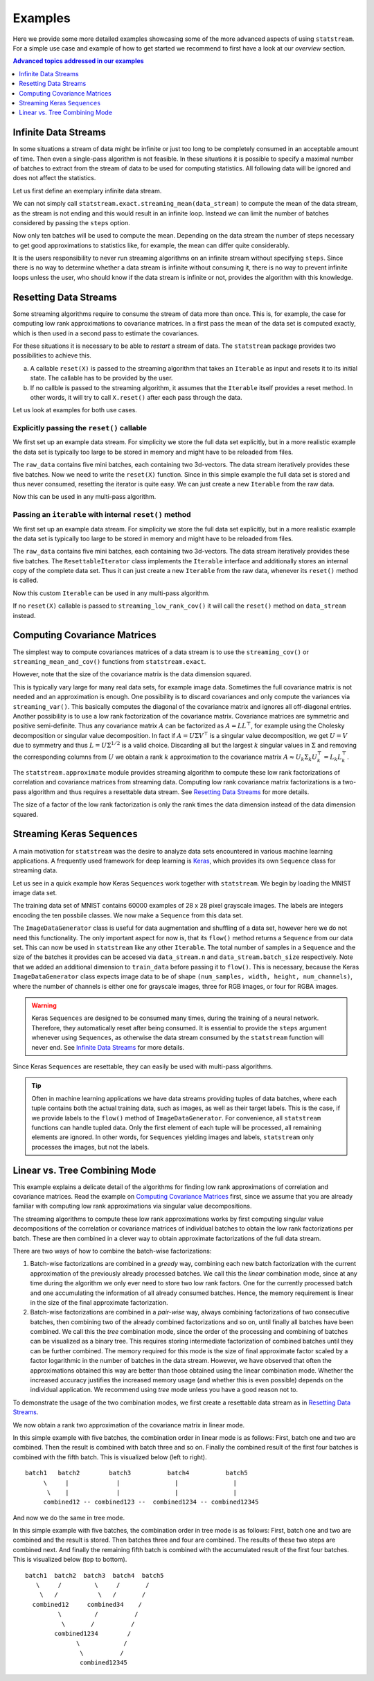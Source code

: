Examples
========

Here we provide some more detailed examples showcasing some of the more advanced
aspects of using ``statstream``. For a simple use case and example of how to
get started we recommend to first have a look at our `overview` section.

.. contents:: Advanced topics addressed in our examples
    :depth: 1
    :local:
    :backlinks: none


Infinite Data Streams
---------------------

In some situations a stream of data might be infinite or just too long to be
completely consumed in an acceptable amount of time. Then even a single-pass
algorithm is not feasible. In these situations it is possible to specify a
maximal number of batches to extract from the stream of data to be used for
computing statistics. All following data will be ignored and does not affect
the statistics.

Let us first define an exemplary infinite data stream.

.. doctest:: INFINITESTREAMS

    >>> import numpy as np
    >>> def data_generator():
    ...     while True:
    ...         yield np.random.randn(2, 3)
    >>> data_stream = data_generator()

We can not simply call ``statstream.exact.streaming_mean(data_stream)`` to
compute the mean of the data stream, as the stream is not ending and this would
result in an infinite loop. Instead we can limit the number of batches
considered by passing the ``steps`` option.

.. doctest:: INFINITESTREAMS

    >>> from statstream.exact import streaming_mean
    >>> streaming_mean(data_stream, steps=10)  # doctest: +SKIP
    array([-0.16264697, -0.05351201,  0.02548519])  # random

Now only ten batches will be used to compute the mean. Depending on the data
stream the number of steps necessary to get good approximations to statistics
like, for example, the mean can differ quite considerably.

It is the users responsibility to never run streaming algorithms on an infinite
stream without specifying ``steps``. Since there is no way to determine whether
a data stream is infinite without consuming it, there is no way to prevent
infinite loops unless the user, who should know if the data stream is infinite
or not, provides the algorithm with this knowledge.


Resetting Data Streams
----------------------

Some streaming algorithms require to consume the stream of data more than once.
This is, for example, the case for computing low rank approximations to covariance
matrices. In a first pass the mean of the data set is computed exactly, which is then
used in a second pass to estimate the covariances.

For these situations it is necessary to be able to *restart* a stream of data. The ``statstream``
package provides two possibilities to achieve this.

a) A callable ``reset(X)`` is passed to the streaming algorithm that takes an ``Iterable`` as input
   and resets it to its initial state. The callable has to be provided by the user.
b) If no callble is passed to the streaming algorithm, it assumes that the ``Iterable`` itself provides
   a reset method. In other words, it will try to call ``X.reset()`` after each pass through the data.

Let us look at examples for both use cases.

Explicitly passing the ``reset()`` callable
```````````````````````````````````````````

We first set up an example data stream. For simplicity we store the full data set explicitly, but in a more
realistic example the data set is typically too large to be stored in memory and might have to be reloaded from files.

.. doctest:: RESETCALLABLE

    >>> import numpy as np
    >>> raw_data = np.random.randn(5, 2, 3)
    >>> def data_generator(dataset):
    ...     for i in range(dataset.shape[0]):
    ...         yield dataset[i, ...]
    >>> data_stream = data_generator(raw_data)

The ``raw_data`` contains five mini batches, each containing two 3d-vectors. The data stream iteratively provides these
five batches. Now we need to write the ``reset(X)`` function. Since in this simple example the full data set is stored
and thus never consumed, resetting the iterator is quite easy. We can just create a new ``Iterable`` from the raw data.

.. doctest:: RESETCALLABLE

    >>> def reset(X):
    ...     return data_generator(raw_data)

Now this can be used in any multi-pass algorithm.

.. doctest:: RESETCALLABLE

    >>> from statstream.approximate import streaming_low_rank_cov
    >>> cov_factor = streaming_low_rank_cov(data_stream, rank=2, reset=reset)
    >>> cov_factor  # doctest: +SKIP
    array([[-0.06645394, -0.42950694,  0.74912725],
           [-0.43654276, -0.71275165, -0.44737628]])  # random


Passing an ``iterable`` with internal ``reset()`` method
````````````````````````````````````````````````````````

We first set up an example data stream. For simplicity we store the full data set explicitly, but in a more
realistic example the data set is typically too large to be stored in memory and might have to be reloaded from files.

.. doctest:: RESETTABLEITERATOR

    >>> import numpy as np
    >>> raw_data = [np.random.randn(2, 3) for _ in range(5)]
    >>> class ResettableIterator(object):
    ...     def __init__(self, dataset):
    ...         self.list = dataset
    ...         self.iter = iter(self.list)
    ...
    ...     def __iter__(self):
    ...         return self.iter
    ...
    ...     def __next__(self):
    ...         return next(self.iter)
    ...
    ...     def reset(self):
    ...         self.iter = iter(self.list)
    >>> data_stream = ResettableIterator(raw_data)

The ``raw_data`` contains five mini batches, each containing two 3d-vectors. The data stream iteratively provides these
five batches. The ``ResettableIterator`` class implements the ``Iterable`` interface and additionally stores an internal
copy of the complete data set. Thus it can just create a new ``Iterable`` from the raw data, whenever its ``reset()`` method
is called.

.. doctest:: RESETTABLEITERATOR

    >>> next(data_stream)  # doctest: +SKIP
    array([[ 0.49718786, -0.15368937,  1.40891356],
           [ 1.70409972,  2.4122171 ,  1.9357452 ]])  # random
    >>> data_stream.reset()

Now this custom ``Iterable`` can be used in any multi-pass algorithm.

.. doctest:: RESETTABLEITERATOR

    >>> from statstream.approximate import streaming_low_rank_cov
    >>> cov_factor = streaming_low_rank_cov(data_stream, rank=2)
    >>> cov_factor  # doctest: +SKIP
    array([[-0.58551602, -0.56448936, -0.07790505],
           [ 0.7025856 , -0.78813722,  0.43026667]])  # random


If no ``reset(X)`` callable is passed to ``streaming_low_rank_cov()`` it will call the ``reset()`` method on ``data_stream`` instead.


Computing Covariance Matrices
-----------------------------

The simplest way to compute covariances matrices of a data stream is to use the ``streaming_cov()`` or ``streaming_mean_and_cov()``
functions from ``statstream.exact``.

.. doctest:: COVMATRICES

    >>> import numpy as np
    >>> from statstream.exact import streaming_cov
    >>> def data_generator(n):
    ...     for _ in range(n):
    ...         yield np.random.randn(2, 3)
    >>> data_stream = data_generator(5)
    >>> cov = streaming_cov(data_stream)
    >>> cov  # doctest: +SKIP
    array([[ 1.88289711, -0.12219587,  0.27254982],
           [-0.12219587,  0.87109854, -0.06253911],
           [ 0.27254982, -0.06253911,  0.82788062]])  # random


However, note that the size of the covariance matrix is the data dimension squared.

.. doctest:: COVMATRICES

    >>> cov.shape
    (3, 3)

This is typically vary large for many real data sets, for example image data.
Sometimes the full covariance matrix is not needed and an approximation is enough.
One possibility is to discard covariances and only compute the variances via ``streaming_var()``.
This basically computes the diagonal of the covariance matrix and ignores all off-diagonal entries.
Another possibility is to use a low rank factorization of the covariance matrix.
Covariance matrices are symmetric and positive semi-definite. Thus any covariance matrix :math:`A`
can be factorized as :math:`A=LL^\top`, for example using the Cholesky decomposition or singular value decomposition.
In fact if :math:`A=U\Sigma V^\top` is a singular value decomposition, we get :math:`U=V` due to symmetry
and thus :math:`L=U\Sigma^{1/2}` is a valid choice.
Discarding all but the largest :math:`k` singular values in :math:`\Sigma` and removing the corresponding columns
from :math:`U` we obtain a rank :math:`k` approximation to the covariance matrix :math:`A\approx U_k \Sigma_k U_k^\top = L_k L_k^\top`.

The ``statstream.approximate`` module provides streaming algorithm to compute these low rank factorizations of correlation and covariance matrices
from streaming data. Computing low rank covariance matrix factorizations is a two-pass algorithm and thus requires a resettable data stream.
See `Resetting Data Streams`_ for more details.

.. doctest:: COVMATRICES

    >>> from statstream.approximate import streaming_low_rank_cov
    >>> raw_data = np.random.randn(5, 2, 3)
    >>> def data_generator(dataset):
    ...     for i in range(dataset.shape[0]):
    ...         yield dataset[i, ...]
    >>> data_stream = data_generator(raw_data)
    >>> def reset(X):
    ...     return data_generator(raw_data)
    >>> cov_fac = streaming_low_rank_cov(data_stream, rank=2, reset=reset)
    >>> cov_fac  # doctest: +SKIP
    array([[-0.73538314, -0.02038839, -0.23446216],
           [ 1.33002195, -0.41501593, -0.9990144 ]])  # random


The size of a factor of the low rank factorization is only the rank times the data dimension instead of the data dimension squared.

.. doctest:: COVMATRICES

    >>> cov_fac.shape
    (2, 3)


Streaming Keras ``Sequences``
-----------------------------

A main motivation for ``statstream`` was the desire to analyze data sets encountered in various machine learning applications.
A frequently used framework for deep learning is Keras_, which provides its own ``Sequence`` class for streaming data.

.. _Keras: https://keras.io/

Let us see in a quick example how Keras ``Sequences`` work together with ``statstream``.
We begin by loading the MNIST image data set.

.. doctest:: KERASSEQUENCE
    :options: +SKIP

    >>> from keras.datasets import mnist
    >>> (train_data, train_labels), (test_data, test_labels) = mnist.load_data()
    >>> train_data.shape
    (60000, 28, 28)
    >>> train_labels.shape
    (60000,)

The training data set of MNIST contains 60000 examples of 28 x 28 pixel grayscale images.
The labels are integers encoding the ten possbile classes. We now make a ``Sequence`` from this data set.

.. doctest:: KERASSEQUENCE
    :options: +SKIP

    >>> import numpy as np
    >>> from keras.preprocessing.image import ImageDataGenerator
    >>> data_stream = ImageDataGenerator().flow(np.expand_dims(train_data, -1), batch_size=32)

The ``ImageDataGenerator`` class is useful for data augmentation and shuffling of a data set, however here we do not need this functionality.
The only important aspect for now is, that its ``flow()`` method returns a ``Sequence`` from our data set. This can now be used in ``statstream``
like any other ``Iterable``. The total number of samples in a ``Sequence`` and the size of the batches it provides can be accesed via
``data_stream.n`` and ``data_stream.batch_size`` respectively.
Note that we added an additional dimension to ``train_data`` before passing it to ``flow()``. This is necessary, because
the Keras ``ImageDataGenerator`` class expects image data to be of shape ``(num_samples, width, height, num_channels)``, where the number of channels is either
one for grayscale images, three for RGB images, or four for RGBA images.

.. doctest:: KERASSEQUENCE
    :options: +SKIP

    >>> from statstream.exact import streaming_mean
    >>> mean = streaming_mean(data_stream, steps=data_stream.n//data_stream.batch_size)
    >>> mean.shape
    (28, 28, 1)

.. warning::

    Keras ``Sequences`` are designed to be consumed many times, during the training of a neural network. Therefore, they automatically reset
    after being consumed. It is essential to provide the ``steps`` argument whenever using ``Sequences``, as otherwise the data stream
    consumed by the ``statstream`` function will never end. See `Infinite Data Streams`_ for more details.

Since Keras ``Sequences`` are resettable, they can easily be used with multi-pass algorithms.

.. doctest:: KERASSEQUENCE
    :options: +SKIP

    >>> from statstream.approximate import streaming_low_rank_cov
    >>> data_stream.reset()
    >>> cov_fac = streaming_low_rank_cov(data_stream, rank=16, steps=data_stream.n//data_stream.batch_size)
    >>> cov_fac.shape
    (16, 28, 28, 1)

.. tip::

    Often in machine learning applications we have data streams providing tuples of data batches, where each tuple contains
    both the actual training data, such as images, as well as their target labels. This is the case, if we provide labels to the
    ``flow()`` method of ``ImageDataGenerator``. For convenience, all ``statstream`` functions can handle tupled data. Only the first
    element of each tuple will be processed, all remaining elements are ignored. In other words, for ``Sequences`` yielding images and labels,
    ``statstream`` only processes the images, but not the labels.

.. doctest:: KERASSEQUENCE
    :options: +SKIP

    >>> data_stream = ImageDataGenerator().flow(np.expand_dims(train_data, -1), train_labels, batch_size=32)
    >>> imgs, labels = next(data_stream)
    >>> imgs.shape
    (32, 28, 28, 1)
    >>> labels.shape
    (32,)
    >>> data_stream.reset()
    >>> mean = streaming_mean(data_stream, steps=data_stream.n//data_stream.batch_size)
    >>> mean.shape
    (28, 28, 1)


Linear vs. Tree Combining Mode
------------------------------

This example explains a delicate detail of the algorithms for finding low rank approximations of correlation and covariance matrices.
Read the example on `Computing Covariance Matrices`_ first, since we assume that you are already familiar with computing low rank approximations
via singular value decompositions.

The streaming algorithms to compute these low rank approximations works by first computing singular value decompositions of the correlation or
covariance matrices of individual batches to obtain the low rank factorizations per batch. These are then combined in a clever way to obtain
approximate factorizations of the full data stream.

There are two ways of how to combine the batch-wise factorizations:

1. Batch-wise factorizations are combined in a *greedy* way, combining each new batch factorization with the current approximation of the
   previously already processed batches. We call this the *linear* combination mode, since at any time during the algorithm we only ever need to
   store two low rank factors. One for the currently processed batch and one accumulating the information of all already consumed batches. Hence,
   the memory requirement is linear in the size of the final approximate factorization.
2. Batch-wise factorizations are combined in a *pair-wise* way, always combining factorizations of two consecutive batches, then combining two of
   the already combined factorizations and so on, until finally all batches have been combined. We call this the *tree* combination mode, since
   the order of the processing and combining of batches can be visualized as a binary tree. This requires storing intermediate factorization of
   combined batches until they can be further combined. The memory required for this mode is the size of final approximate factor scaled by a factor
   logarithmic in the number of batches in the data stream.
   However, we have observed that often the approximations obtained this way are better than those obtained using the
   linear combination mode. Whether the increased accuracy justifies the increased memory usage (and whether this is even possible) depends on the
   individual application. We recommend using *tree* mode unless you have a good reason not to.

To demonstrate the usage of the two combination modes, we first create a resettable data stream as in `Resetting Data Streams`_.

.. doctest:: TREEMODE

    >>> import numpy as np
    >>> from statstream.approximate import streaming_low_rank_cov
    >>> raw_data = np.random.randn(5, 2, 3)
    >>> def data_generator(dataset):
    ...     for i in range(dataset.shape[0]):
    ...         yield dataset[i, ...]
    >>> def reset(X):
    ...     return data_generator(raw_data)

We now obtain a rank two approximation of the covariance matrix in linear mode.

.. doctest:: TREEMODE

    >>> data_stream = data_generator(raw_data)
    >>> cov_fac = streaming_low_rank_cov(data_stream, rank=2, reset=reset, tree=False)
    >>> cov_fac  # doctest: +SKIP
    array([[ 0.3865258 ,  0.15277284,  0.94745608],
           [ 0.55999836,  1.05657292, -0.39882531]])  # random

In this simple example with five batches, the combination order in linear mode is as follows:
First, batch one and two are combined.
Then the result is combined with batch three and so on.
Finally the combined result of the first four batches is combined with the fifth batch.
This is visualized below (left to right).

::

   batch1   batch2        batch3          batch4          batch5
        \     |             |               |               |
         \    |             |               |               |
        combined12 -- combined123 --  combined1234 -- combined12345


And now we do the same in tree mode.

.. doctest:: TREEMODE

    >>> data_stream = data_generator(raw_data)
    >>> cov_fac = streaming_low_rank_cov(data_stream, rank=2, reset=reset, tree=True)
    >>> cov_fac  # doctest: +SKIP
    array([[-0.73438567,  0.93960811,  0.10407417],
           [ 1.03639177,  0.88039226, -0.63524351]])  # random

In this simple example with five batches, the combination order in tree mode is as follows:
First, batch one and two are combined and the result is stored.
Then batches three and four are combined. The results of these two steps are combined next.
And finally the remaining fifth batch is combined with the accumulated result
of the first four batches.
This is visualized below (top to bottom).

::

    batch1  batch2  batch3  batch4  batch5
       \     /         \     /       /
        \   /           \   /       /
      combined12     combined34    /
             \         /          /
              \       /          /
            combined1234        /
                  \            /
                   \          /
                   combined12345
